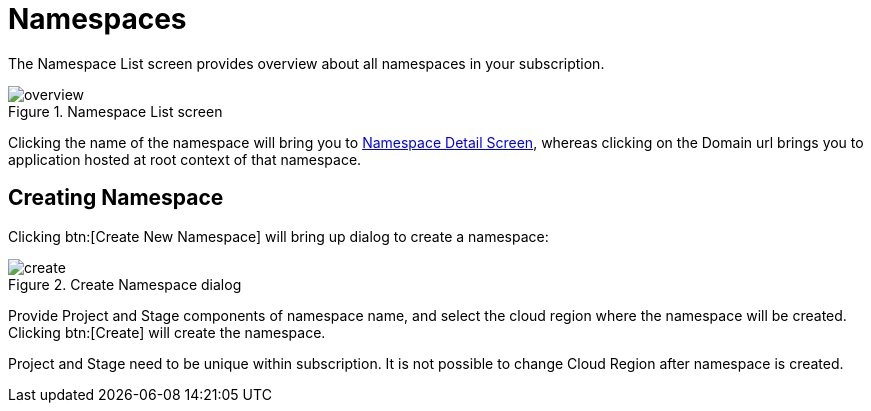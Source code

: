= Namespaces
// https://manage.payara.cloud/application/8744ddec-d70d-45ef-8aa8-0f6f6f7bafff/

The Namespace List screen provides overview about all namespaces in your subscription.

.Namespace List screen
image::manage/overview.png[]

Clicking the name of the namespace will bring you to xref:manage/namespace/detail.adoc[Namespace Detail Screen], whereas clicking on the Domain url brings you to application hosted at root context of that namespace.

== Creating Namespace

Clicking btn:[Create New Namespace] will bring up dialog to create a namespace:

.Create Namespace dialog
image::manage/namespace/create.png[]

Provide Project and Stage components of namespace name, and select the cloud region where the namespace will be created. Clicking btn:[Create] will create the namespace.

Project and Stage need to be unique within subscription.
It is not possible to change Cloud Region after namespace is created.
